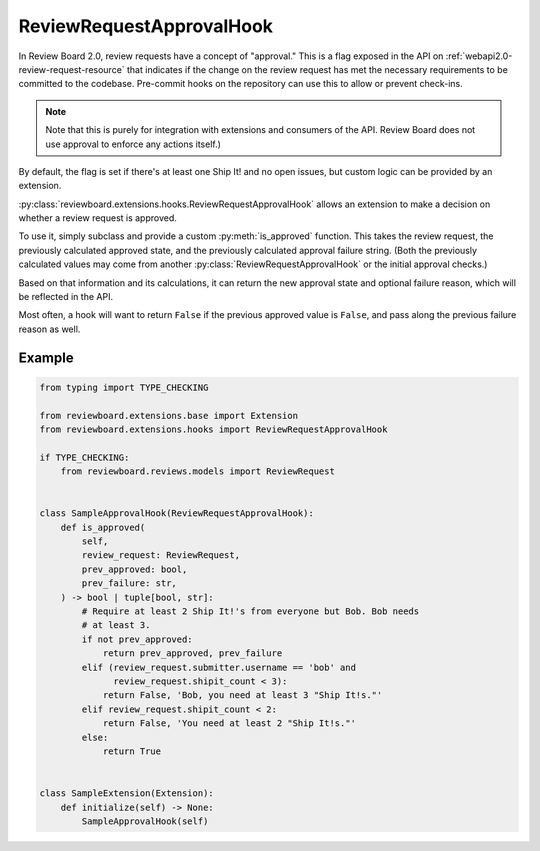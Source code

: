 .. _review-request-approval-hook:

=========================
ReviewRequestApprovalHook
=========================

In Review Board 2.0, review requests have a concept of "approval." This is a
flag exposed in the API on :ref:`webapi2.0-review-request-resource` that
indicates if the change on the review request has met the necessary
requirements to be committed to the codebase. Pre-commit hooks on the
repository can use this to allow or prevent check-ins.

.. note::

   Note that this is purely for integration with extensions and consumers of
   the API. Review Board does not use approval to enforce any actions itself.)

By default, the flag is set if there's at least one Ship It! and no open
issues, but custom logic can be provided by an extension.

:py:class:`reviewboard.extensions.hooks.ReviewRequestApprovalHook` allows
an extension to make a decision on whether a review request is approved.

To use it, simply subclass and provide a custom :py:meth:`is_approved`
function. This takes the review request, the previously calculated approved
state, and the previously calculated approval failure string. (Both the
previously calculated values may come from another
:py:class:`ReviewRequestApprovalHook` or the initial approval checks.)

Based on that information and its calculations, it can return the new
approval state and optional failure reason, which will be reflected in the
API.

Most often, a hook will want to return ``False`` if the previous approved
value is ``False``, and pass along the previous failure reason as well.


Example
=======

.. code-block:: python

    from typing import TYPE_CHECKING

    from reviewboard.extensions.base import Extension
    from reviewboard.extensions.hooks import ReviewRequestApprovalHook

    if TYPE_CHECKING:
        from reviewboard.reviews.models import ReviewRequest


    class SampleApprovalHook(ReviewRequestApprovalHook):
        def is_approved(
            self,
            review_request: ReviewRequest,
            prev_approved: bool,
            prev_failure: str,
        ) -> bool | tuple[bool, str]:
            # Require at least 2 Ship It!'s from everyone but Bob. Bob needs
            # at least 3.
            if not prev_approved:
                return prev_approved, prev_failure
            elif (review_request.submitter.username == 'bob' and
                  review_request.shipit_count < 3):
                return False, 'Bob, you need at least 3 "Ship It!s."'
            elif review_request.shipit_count < 2:
                return False, 'You need at least 2 "Ship It!s."'
            else:
                return True


    class SampleExtension(Extension):
        def initialize(self) -> None:
            SampleApprovalHook(self)
